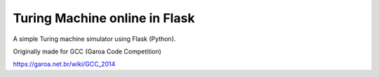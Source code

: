 Turing Machine online in Flask
==============================

A simple Turing machine simulator using Flask (Python).

Originally made for GCC (Garoa Code Competition)

.. image:: static/GCC-logo.png

https://garoa.net.br/wiki/GCC_2014

